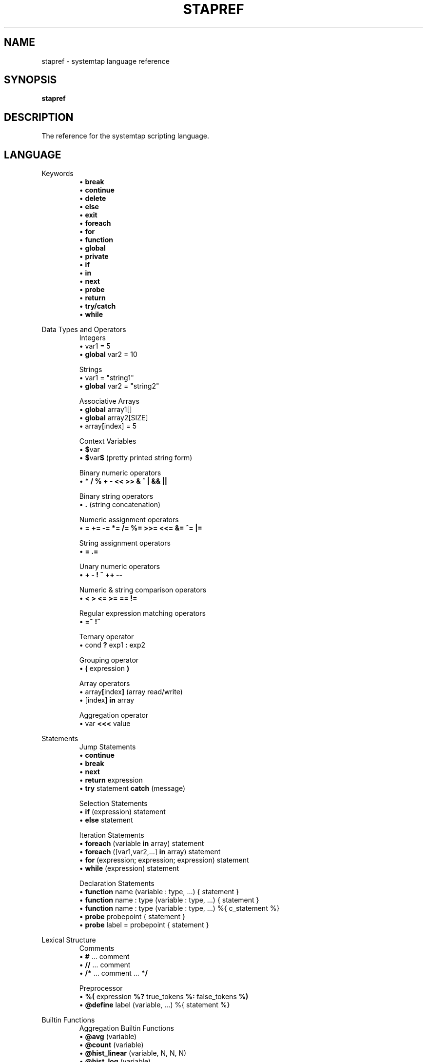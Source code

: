 .\" -*- nroff -*-
.TH STAPREF 1
.SH NAME
stapref \- systemtap language reference

.\" macros
.\" do not nest SAMPLEs
.de SAMPLE
.br
.nr oldin \\n(.i
.RS
.nf
.nh
..
.de ESAMPLE
.hy
.fi
.RE
.in \\n[oldin]u

..

.SH SYNOPSIS

.br
.B stapref

.SH DESCRIPTION

The reference for the systemtap scripting language.

.SH LANGUAGE
Keywords
.SAMPLE
\[bu] \fBbreak\fR
\[bu] \fBcontinue\fR
\[bu] \fBdelete\fR
\[bu] \fBelse\fR
\[bu] \fBexit\fR
\[bu] \fBforeach\fR
\[bu] \fBfor\fR
\[bu] \fBfunction\fR
\[bu] \fBglobal\fR
\[bu] \fBprivate\fR
\[bu] \fBif\fR
\[bu] \fBin\fR
\[bu] \fBnext\fR
\[bu] \fBprobe\fR
\[bu] \fBreturn\fR
\[bu] \fBtry/catch\fR
\[bu] \fBwhile\fR
.ESAMPLE

Data Types and Operators
.SAMPLE
Integers
\[bu] var1 = 5
\[bu] \fBglobal\fR var2 = 10

Strings
\[bu] var1 = "string1"
\[bu] \fBglobal\fR var2 = "string2"

Associative Arrays
\[bu] \fBglobal\fR array1[]
\[bu] \fBglobal\fR array2[SIZE]
\[bu] array[index] = 5

Context Variables
\[bu] \fB$\fRvar
\[bu] \fB$\fRvar\fB$\fR (pretty printed string form)

Binary numeric operators
\[bu] \fB* / % + \- << >> & ^ | && ||\fR

Binary string operators
\[bu] \fB.\fR (string concatenation)

Numeric assignment operators
\[bu] \fB= += -= *= /= %= >>= <<= &= ^= |= \fR

String assignment operators
\[bu] \fB= .= \fR

Unary numeric operators
\[bu] \fB+ \- ! ~ ++ \-\- \fR

Numeric & string comparison operators
\[bu] \fB< > <= >= == != \fR

Regular expression matching operators
\[bu] \fB=~ !~ \fR

Ternary operator
\[bu] cond \fB?\fR exp1 \fB:\fR exp2

Grouping operator
\[bu] \fB(\fR expression \fB)\fR

Array operators
\[bu] array\fB[\fRindex\fB]\fR (array read/write)
\[bu] [index] \fB\in\fR array

Aggregation operator
\[bu] var \fB<<<\fR value
.ESAMPLE

Statements
.SAMPLE
Jump Statements
\[bu] \fBcontinue\fR
\[bu] \fBbreak\fR
\[bu] \fBnext\fR
\[bu] \fBreturn\fR expression
\[bu] \fBtry\fR statement \fBcatch\fR (message)
.ESAMPLE
.SAMPLE
Selection Statements
\[bu] \fBif\fR (expression) statement 
\[bu] \fBelse\fR statement
.ESAMPLE
.SAMPLE
Iteration Statements
\[bu] \fBforeach\fR (variable \fBin\fR array) statement
\[bu] \fBforeach\fR ([var1,var2,...] \fBin\fR array) statement
\[bu] \fBfor\fR (expression; expression; expression) statement
\[bu] \fBwhile\fR (expression) statement
.ESAMPLE
.SAMPLE
Declaration Statements
\[bu] \fBfunction\fR name (variable : type, ...) { statement }
\[bu] \fBfunction\fR name : type (variable : type, ...) { statement }
\[bu] \fBfunction\fR name : type (variable : type, ...) %{ c_statement %}
\[bu] \fBprobe\fR probepoint { statement }
\[bu] \fBprobe\fR label = probepoint { statement }
.ESAMPLE

Lexical Structure
.SAMPLE
Comments
\[bu] \fB#\fR ... comment
\[bu] \fB//\fR ... comment
\[bu] \fB/*\fR ... comment ... \fB*/\fR
.ESAMPLE
.SAMPLE
Preprocessor
\[bu] \fB%(\fR expression \fB%?\fR true_tokens \fB%:\fR false_tokens \fB%)\fR
\[bu] \fB@define\fR label (variable, ...) %{ statement %}
.ESAMPLE

Builtin Functions
.SAMPLE
Aggregation Builtin Functions
\[bu] \fB@avg\fR (variable)
\[bu] \fB@count\fR (variable)
\[bu] \fB@hist_linear\fR (variable, N, N, N)
\[bu] \fB@hist_log\fR (variable)
\[bu] \fB@max\fR (variable)
\[bu] \fB@min\fR (variable)
\[bu] \fB@sum\fR (variable)
.ESAMPLE
.SAMPLE
Output Builtin Functions
\[bu] \fBprint\fR (variable)
\[bu] \fBprintf\fR (format:string, variable, ...) 
 \ where format is of the form: %[flags][width][.precision][length]specifier
\[bu] \fBprintd\fR (delimiter:string, variable, ...)
\[bu] \fBprintdln\fR (delimiter:string, variable, ...)
\[bu] \fBprintln\fR ()
\[bu] \fBsprint\fR:string (variable)
\[bu] \fBsprintf\fR:string (format:string, variable, ...)
.ESAMPLE
.SAMPLE
Variable Access Builtin Functions
\[bu] \fB@cast\fR (variable, "type_name"[, "module"])
\[bu] \fB@defined\fR (variable)
.ESAMPLE

Probepoints
.SAMPLE
Some of the more commonly used probepoints
\[bu] kernel.function(PATTERN) kernel.function(PATTERN).call
\[bu] kernel.function(PATTERN).return
\[bu] kernel.FUNCTION (PATTERN).return.maxactive(VALUE)
\[bu] kernel.FUNCTION (PATTERN).inline
\[bu] kernel.FUNCTION (PATTERN).label(LPATTERN)
\[bu] module(MPATTERN).FUNCTION (PATTERN)
\[bu] module(MPATTERN).FUNCTION (PATTERN).call
\[bu] module(MPATTERN).FUNCTION (PATTERN).return.maxactive(VALUE)
\[bu] module(MPATTERN).FUNCTION (PATTERN).inline
\[bu] kernel.statement(PATTERN)
\[bu] kernel.statement(ADDRESS).absolute
\[bu] module(MPATTERN).statement(PATTERN)
\[bu] kprobe.FUNCTION (FUNCTION)
\[bu] kprobe.FUNCTION (FUNCTION).return
\[bu] kprobe.module(NAME).FUNCTION (FUNCTION)
\[bu] kprobe.module(NAME).FUNCTION (FUNCTION).return
\[bu] kprobe.statement(ADDRESS).absolute
\[bu] process.begin process("PATH").begin
\[bu] process(PID).begin process.thread.begin
\[bu] process("PATH").thread.begin
\[bu] process(PID).thread.begin
\[bu] process.end
\[bu] process("PATH").end
\[bu] process(PID).end
\[bu] process.thread.end
\[bu] process("PATH").thread.end
\[bu] process(PID).thread.end
\[bu] process("PATH").syscall
\[bu] process(PID).syscall
\[bu] process.syscall.return
\[bu] process("PATH").syscall.return
\[bu] process(PID).syscall.return
\[bu] process("PATH").FUNCTION ("NAME")
\[bu] process("PATH").statement("*@FILE.c:123")
\[bu] process("PATH").FUNCTION ("*").return
\[bu] process("PATH").FUNCTION ("myfun").label("foo")
\[bu] process("PATH").mark("LABEL")
\[bu] java("PNAME").class("CLASSNAME").method("PATTERN")
\[bu] java("PNAME").class("CLASSNAME").method("PATTERN").return
\[bu] java(PID).class("CLASSNAME").method("PATTERN")
\[bu] java(PID).class("CLASSNAME").method("PATTERN").return
\[bu] python2.module("MODULENAME").function("PATTERN")
\[bu] python2.module("MODULENAME").function("PATTERN").return
\[bu] python3.module("MODULENAME").function("PATTERN")
\[bu] python3.module("MODULENAME").function("PATTERN").return
.ESAMPLE

Tapset Functions
.SAMPLE
Some of the more commonly used tapset functions
\[bu] addr:long ()
\[bu] backtrace:string ()
\[bu] caller:string ()
\[bu] caller_addr:long ()
\[bu] cmdline_arg:string (N:long)
\[bu] cmdline_args:string (N:long,m:long,delim:string)
\[bu] cmdline_str:string ()
\[bu] env_var:string (name:string)
\[bu] execname:string ()
\[bu] int_arg:long (N:long)
\[bu] isinstr:long(s1:string,s2:string)
\[bu] long_arg:long (N:long)
\[bu] modname:string ()
\[bu] module_name:string ()
\[bu] pid:long ()
\[bu] pn:string ()
\[bu] pointer_arg:string (N:long)
\[bu] pp:string ()
\[bu] print_backtrace ()
\[bu] probefunc:string ()
\[bu] register:long(name:string)
\[bu] str_replace:string(prnt_str:string,srch_str:string,rplc_str:string)
\[bu] stringat:long(str:string,pos:long)
\[bu] strlen:long(str:string)
\[bu] strtol:long(str:string,base:long)
\[bu] substr:string(str:string,start:long,length:long)
\[bu] user_long:long(addr:long)
\[bu] user_string:string(addr:long)
.ESAMPLE

.SH SEE ALSO
.nh
.nf
.IR stap (1)

.SH BUGS
Use the Bugzilla link of the project web page or our mailing list.
.nh
.BR http://sourceware.org/systemtap/ , <systemtap@sourceware.org> .
.hy
